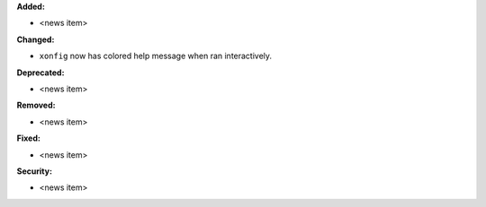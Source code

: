 **Added:**

* <news item>

**Changed:**

* ``xonfig`` now has colored help message when ran interactively.

**Deprecated:**

* <news item>

**Removed:**

* <news item>

**Fixed:**

* <news item>

**Security:**

* <news item>
